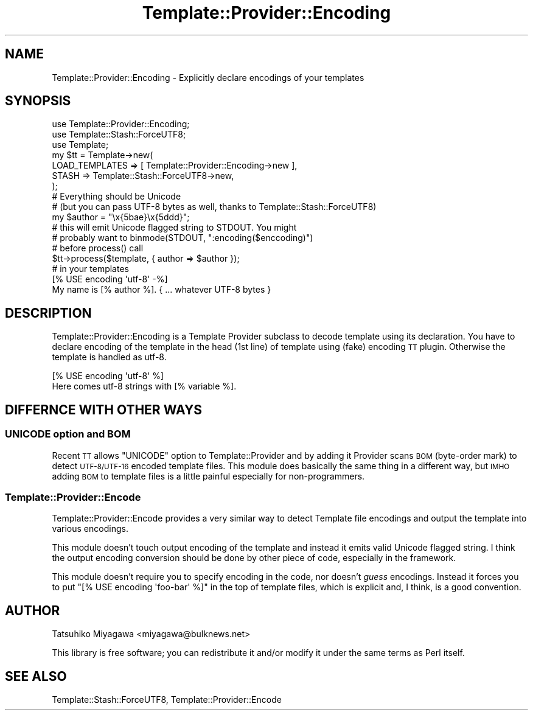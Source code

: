 .\" Automatically generated by Pod::Man 2.25 (Pod::Simple 3.20)
.\"
.\" Standard preamble:
.\" ========================================================================
.de Sp \" Vertical space (when we can't use .PP)
.if t .sp .5v
.if n .sp
..
.de Vb \" Begin verbatim text
.ft CW
.nf
.ne \\$1
..
.de Ve \" End verbatim text
.ft R
.fi
..
.\" Set up some character translations and predefined strings.  \*(-- will
.\" give an unbreakable dash, \*(PI will give pi, \*(L" will give a left
.\" double quote, and \*(R" will give a right double quote.  \*(C+ will
.\" give a nicer C++.  Capital omega is used to do unbreakable dashes and
.\" therefore won't be available.  \*(C` and \*(C' expand to `' in nroff,
.\" nothing in troff, for use with C<>.
.tr \(*W-
.ds C+ C\v'-.1v'\h'-1p'\s-2+\h'-1p'+\s0\v'.1v'\h'-1p'
.ie n \{\
.    ds -- \(*W-
.    ds PI pi
.    if (\n(.H=4u)&(1m=24u) .ds -- \(*W\h'-12u'\(*W\h'-12u'-\" diablo 10 pitch
.    if (\n(.H=4u)&(1m=20u) .ds -- \(*W\h'-12u'\(*W\h'-8u'-\"  diablo 12 pitch
.    ds L" ""
.    ds R" ""
.    ds C` ""
.    ds C' ""
'br\}
.el\{\
.    ds -- \|\(em\|
.    ds PI \(*p
.    ds L" ``
.    ds R" ''
'br\}
.\"
.\" Escape single quotes in literal strings from groff's Unicode transform.
.ie \n(.g .ds Aq \(aq
.el       .ds Aq '
.\"
.\" If the F register is turned on, we'll generate index entries on stderr for
.\" titles (.TH), headers (.SH), subsections (.SS), items (.Ip), and index
.\" entries marked with X<> in POD.  Of course, you'll have to process the
.\" output yourself in some meaningful fashion.
.ie \nF \{\
.    de IX
.    tm Index:\\$1\t\\n%\t"\\$2"
..
.    nr % 0
.    rr F
.\}
.el \{\
.    de IX
..
.\}
.\"
.\" Accent mark definitions (@(#)ms.acc 1.5 88/02/08 SMI; from UCB 4.2).
.\" Fear.  Run.  Save yourself.  No user-serviceable parts.
.    \" fudge factors for nroff and troff
.if n \{\
.    ds #H 0
.    ds #V .8m
.    ds #F .3m
.    ds #[ \f1
.    ds #] \fP
.\}
.if t \{\
.    ds #H ((1u-(\\\\n(.fu%2u))*.13m)
.    ds #V .6m
.    ds #F 0
.    ds #[ \&
.    ds #] \&
.\}
.    \" simple accents for nroff and troff
.if n \{\
.    ds ' \&
.    ds ` \&
.    ds ^ \&
.    ds , \&
.    ds ~ ~
.    ds /
.\}
.if t \{\
.    ds ' \\k:\h'-(\\n(.wu*8/10-\*(#H)'\'\h"|\\n:u"
.    ds ` \\k:\h'-(\\n(.wu*8/10-\*(#H)'\`\h'|\\n:u'
.    ds ^ \\k:\h'-(\\n(.wu*10/11-\*(#H)'^\h'|\\n:u'
.    ds , \\k:\h'-(\\n(.wu*8/10)',\h'|\\n:u'
.    ds ~ \\k:\h'-(\\n(.wu-\*(#H-.1m)'~\h'|\\n:u'
.    ds / \\k:\h'-(\\n(.wu*8/10-\*(#H)'\z\(sl\h'|\\n:u'
.\}
.    \" troff and (daisy-wheel) nroff accents
.ds : \\k:\h'-(\\n(.wu*8/10-\*(#H+.1m+\*(#F)'\v'-\*(#V'\z.\h'.2m+\*(#F'.\h'|\\n:u'\v'\*(#V'
.ds 8 \h'\*(#H'\(*b\h'-\*(#H'
.ds o \\k:\h'-(\\n(.wu+\w'\(de'u-\*(#H)/2u'\v'-.3n'\*(#[\z\(de\v'.3n'\h'|\\n:u'\*(#]
.ds d- \h'\*(#H'\(pd\h'-\w'~'u'\v'-.25m'\f2\(hy\fP\v'.25m'\h'-\*(#H'
.ds D- D\\k:\h'-\w'D'u'\v'-.11m'\z\(hy\v'.11m'\h'|\\n:u'
.ds th \*(#[\v'.3m'\s+1I\s-1\v'-.3m'\h'-(\w'I'u*2/3)'\s-1o\s+1\*(#]
.ds Th \*(#[\s+2I\s-2\h'-\w'I'u*3/5'\v'-.3m'o\v'.3m'\*(#]
.ds ae a\h'-(\w'a'u*4/10)'e
.ds Ae A\h'-(\w'A'u*4/10)'E
.    \" corrections for vroff
.if v .ds ~ \\k:\h'-(\\n(.wu*9/10-\*(#H)'\s-2\u~\d\s+2\h'|\\n:u'
.if v .ds ^ \\k:\h'-(\\n(.wu*10/11-\*(#H)'\v'-.4m'^\v'.4m'\h'|\\n:u'
.    \" for low resolution devices (crt and lpr)
.if \n(.H>23 .if \n(.V>19 \
\{\
.    ds : e
.    ds 8 ss
.    ds o a
.    ds d- d\h'-1'\(ga
.    ds D- D\h'-1'\(hy
.    ds th \o'bp'
.    ds Th \o'LP'
.    ds ae ae
.    ds Ae AE
.\}
.rm #[ #] #H #V #F C
.\" ========================================================================
.\"
.IX Title "Template::Provider::Encoding 3"
.TH Template::Provider::Encoding 3 "2007-08-01" "perl v5.16.3" "User Contributed Perl Documentation"
.\" For nroff, turn off justification.  Always turn off hyphenation; it makes
.\" way too many mistakes in technical documents.
.if n .ad l
.nh
.SH "NAME"
Template::Provider::Encoding \- Explicitly declare encodings of your templates
.SH "SYNOPSIS"
.IX Header "SYNOPSIS"
.Vb 3
\&  use Template::Provider::Encoding;
\&  use Template::Stash::ForceUTF8;
\&  use Template;
\&
\&  my $tt = Template\->new(
\&      LOAD_TEMPLATES => [ Template::Provider::Encoding\->new ],
\&      STASH => Template::Stash::ForceUTF8\->new,
\&  );
\&
\&  # Everything should be Unicode
\&  # (but you can pass UTF\-8 bytes as well, thanks to Template::Stash::ForceUTF8)
\&  my $author = "\ex{5bae}\ex{5ddd}";
\&
\&  # this will emit Unicode flagged string to STDOUT. You might
\&  # probably want to binmode(STDOUT, ":encoding($enccoding)")
\&  # before process() call
\&  $tt\->process($template, { author => $author });
\&
\&  # in your templates
\&  [% USE encoding \*(Aqutf\-8\*(Aq \-%]
\&  My name is [% author %]. { ... whatever UTF\-8 bytes }
.Ve
.SH "DESCRIPTION"
.IX Header "DESCRIPTION"
Template::Provider::Encoding is a Template Provider subclass to decode
template using its declaration. You have to declare encoding of the
template in the head (1st line) of template using (fake) encoding \s-1TT\s0
plugin. Otherwise the template is handled as utf\-8.
.PP
.Vb 2
\&  [% USE encoding \*(Aqutf\-8\*(Aq %]
\&  Here comes utf\-8 strings with [% variable %].
.Ve
.SH "DIFFERNCE WITH OTHER WAYS"
.IX Header "DIFFERNCE WITH OTHER WAYS"
.SS "\s-1UNICODE\s0 option and \s-1BOM\s0"
.IX Subsection "UNICODE option and BOM"
Recent \s-1TT\s0 allows \f(CW\*(C`UNICODE\*(C'\fR option to Template::Provider and by adding
it Provider scans \s-1BOM\s0 (byte-order mark) to detect \s-1UTF\-8/UTF\-16\s0 encoded
template files. This module does basically the same thing in a
different way, but \s-1IMHO\s0 adding \s-1BOM\s0 to template files is a little
painful especially for non-programmers.
.SS "Template::Provider::Encode"
.IX Subsection "Template::Provider::Encode"
Template::Provider::Encode provides a very similar way to detect
Template file encodings and output the template into various
encodings.
.PP
This module doesn't touch output encoding of the template and instead
it emits valid Unicode flagged string. I think the output encoding
conversion should be done by other piece of code, especially in the
framework.
.PP
This module doesn't require you to specify encoding in the code, nor
doesn't \fIguess\fR encodings. Instead it forces you to put \f(CW\*(C`[% USE
encoding \*(Aqfoo\-bar\*(Aq %]\*(C'\fR in the top of template files, which is
explicit and, I think, is a good convention.
.SH "AUTHOR"
.IX Header "AUTHOR"
Tatsuhiko Miyagawa <miyagawa@bulknews.net>
.PP
This library is free software; you can redistribute it and/or modify
it under the same terms as Perl itself.
.SH "SEE ALSO"
.IX Header "SEE ALSO"
Template::Stash::ForceUTF8, Template::Provider::Encode
